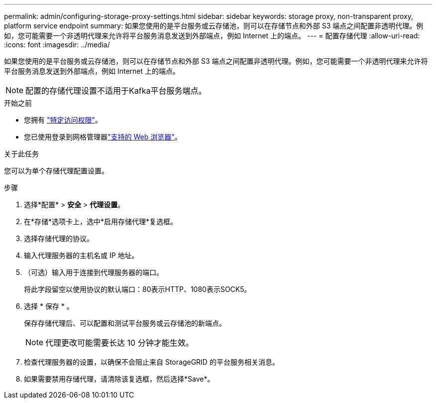 ---
permalink: admin/configuring-storage-proxy-settings.html 
sidebar: sidebar 
keywords: storage proxy, non-transparent proxy, platform service endpoint 
summary: 如果您使用的是平台服务或云存储池，则可以在存储节点和外部 S3 端点之间配置非透明代理。例如，您可能需要一个非透明代理来允许将平台服务消息发送到外部端点，例如 Internet 上的端点。 
---
= 配置存储代理
:allow-uri-read: 
:icons: font
:imagesdir: ../media/


[role="lead"]
如果您使用的是平台服务或云存储池，则可以在存储节点和外部 S3 端点之间配置非透明代理。例如，您可能需要一个非透明代理来允许将平台服务消息发送到外部端点，例如 Internet 上的端点。


NOTE: 配置的存储代理设置不适用于Kafka平台服务端点。

.开始之前
* 您拥有 link:admin-group-permissions.html["特定访问权限"]。
* 您已使用登录到网格管理器link:../admin/web-browser-requirements.html["支持的 Web 浏览器"]。


.关于此任务
您可以为单个存储代理配置设置。

.步骤
. 选择*配置* > *安全* > *代理设置*。
. 在*存储*选项卡上，选中*启用存储代理*复选框。
. 选择存储代理的协议。
. 输入代理服务器的主机名或 IP 地址。
. （可选）输入用于连接到代理服务器的端口。
+
将此字段留空以使用协议的默认端口：80表示HTTP、1080表示SOCK5。

. 选择 * 保存 * 。
+
保存存储代理后、可以配置和测试平台服务或云存储池的新端点。

+

NOTE: 代理更改可能需要长达 10 分钟才能生效。

. 检查代理服务器的设置，以确保不会阻止来自 StorageGRID 的平台服务相关消息。
. 如果需要禁用存储代理，请清除该复选框，然后选择*Save*。

